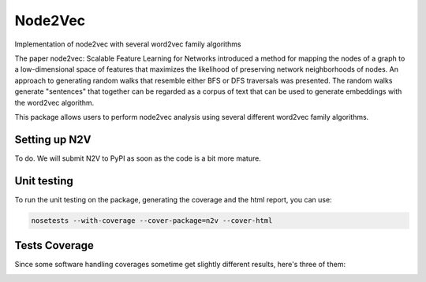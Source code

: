 Node2Vec
=========================================================================================
|travis| |sonar_quality| |sonar_maintainability| |codacy|
|code_climate_maintainability| |pip| |downloads|

Implementation of node2vec with several word2vec family algorithms

The paper node2vec: Scalable Feature Learning for Networks
introduced a method for mapping the nodes of a graph to a low-dimensional
space of features that maximizes the likelihood of preserving
network neighborhoods of nodes.
An approach to generating random walks that resemble either
BFS or DFS traversals was presented.
The random walks generate "sentences" that together can
be regarded as a corpus of text that can be used to generate
embeddings with the word2vec algorithm.

This package allows users to perform node2vec analysis
using several different word2vec family algorithms.

Setting up N2V
-----------------------------------
To do. We will submit N2V to PyPI as soon as the code is a bit more mature.

Unit testing
-----------------------------------
To run the unit testing on the package, generating
the coverage and the html report, you can use:

.. code:: bash

    nosetests --with-coverage --cover-package=n2v --cover-html

Tests Coverage
----------------------------------------------
Since some software handling coverages sometime get
slightly different results, here's three of them:

|coveralls| |sonar_coverage| |code_climate_coverage|


.. |travis| image:: https://travis-ci.org/monarch-initiative/n2v.png
   :target: https://travis-ci.org/monarch-initiative/n2v
   :alt: Travis CI build

.. |sonar_quality| image:: https://sonarcloud.io/api/project_badges/measure?project=monarch-initiative_n2v&metric=alert_status
    :target: https://sonarcloud.io/dashboard/index/monarch-initiative_n2v
    :alt: SonarCloud Quality

.. |sonar_maintainability| image:: https://sonarcloud.io/api/project_badges/measure?project=monarch-initiative_n2v&metric=sqale_rating
    :target: https://sonarcloud.io/dashboard/index/monarch-initiative_n2v
    :alt: SonarCloud Maintainability

.. |sonar_coverage| image:: https://sonarcloud.io/api/project_badges/measure?project=monarch-initiative_n2v&metric=coverage
    :target: https://sonarcloud.io/dashboard/index/monarch-initiative_n2v
    :alt: SonarCloud Coverage

.. |coveralls| image:: https://coveralls.io/repos/github/monarch-initiative/n2v/badge.svg?branch=master
    :target: https://coveralls.io/github/monarch-initiative/n2v?branch=master
    :alt: Coveralls Coverage

.. |pip| image:: https://badge.fury.io/py/n2v.svg
    :target: https://badge.fury.io/py/n2v
    :alt: Pypi project

.. |downloads| image:: https://pepy.tech/badge/n2v
    :target: https://pepy.tech/badge/n2v
    :alt: Pypi total project downloads

.. |codacy| image:: https://api.codacy.com/project/badge/Grade/17ecd62a13ee424b87b3fd0b644fdaac
    :target: https://www.codacy.com/gh/monarch-initiative/N2V?utm_source=github.com&amp;utm_medium=referral&amp;utm_content=monarch-initiative/N2V&amp;utm_campaign=Badge_Grade
    :alt: Codacy Maintainability

.. |code_climate_maintainability| image:: https://api.codeclimate.com/v1/badges/25771b0f4426c0aa425f/maintainability
    :target: https://codeclimate.com/github/monarch-initiative/n2v/maintainability
    :alt: Maintainability

.. |code_climate_coverage| image:: https://api.codeclimate.com/v1/badges/25771b0f4426c0aa425f/test_coverage
    :target: https://codeclimate.com/github/monarch-initiative/n2v/test_coverage
    :alt: Code Climate Coverate
